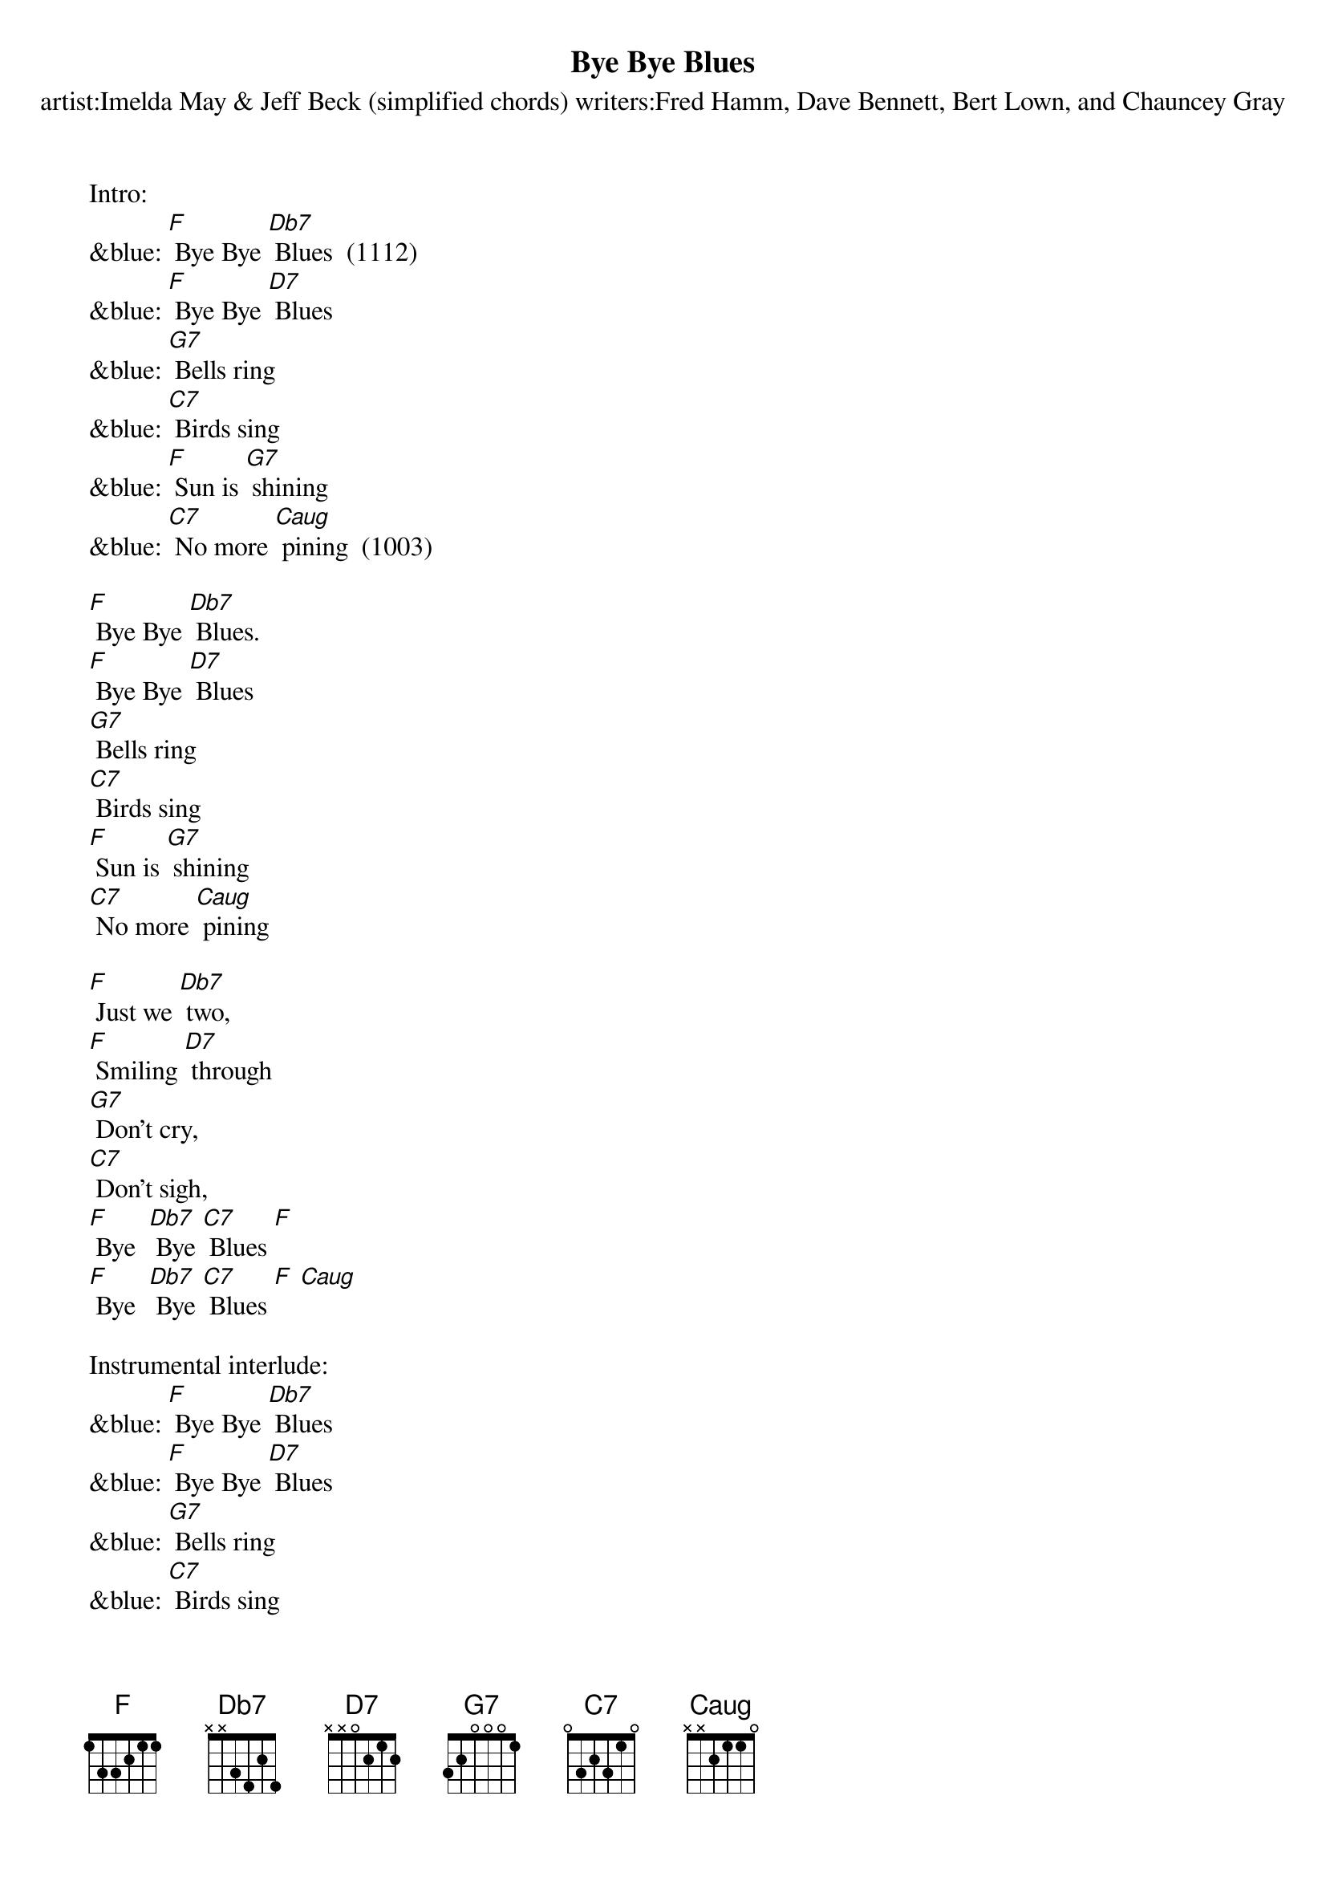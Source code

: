 {t: Bye Bye Blues}
{st: artist:Imelda May & Jeff Beck (simplified chords) writers:Fred Hamm, Dave Bennett, Bert Lown, and Chauncey Gray}

Intro:
&blue: [F] Bye Bye [Db7] Blues  (1112)
&blue: [F] Bye Bye [D7] Blues
&blue: [G7] Bells ring
&blue: [C7] Birds sing
&blue: [F] Sun is [G7] shining
&blue: [C7] No more [Caug] pining  (1003)

[F] Bye Bye [Db7] Blues.
[F] Bye Bye [D7] Blues
[G7] Bells ring
[C7] Birds sing
[F] Sun is [G7] shining
[C7] No more [Caug] pining

[F] Just we [Db7] two,
[F] Smiling [D7] through
[G7] Don't cry,
[C7] Don't sigh,
[F] Bye  [Db7] Bye [C7] Blues [F]
[F] Bye  [Db7] Bye [C7] Blues [F] [Caug]

Instrumental interlude:
&blue: [F] Bye Bye [Db7] Blues
&blue: [F] Bye Bye [D7] Blues
&blue: [G7] Bells ring
&blue: [C7] Birds sing
&blue: [F] Sun is [G7] shining
&blue: [C7] No more [Caug] pining
&blue: [F] Just we [Db7] two,
&blue: [F] Smiling [D7] through
&blue: [G7] Don't cry,
&blue: [C7] Don't sigh,
&blue: [F] Bye  [Db7] Bye [C7] Blues [F]
&blue: [F] Bye  [Db7] Bye [C7] Blues [F] [Caug]

[F] Bye Bye [Db7] Blues
[F] Bye Bye [D7] Blues
[G7] Bells ring
[C7] Birds sing
[F] Sun is [G7] shining
[C7] No more pin-[Caug]ing

[F] Just we [Db7] two,
[F] Smiling [D7] through
[G7] Don't cry,
[C7] Don't sigh,
[F] Bye  [Db7] Bye [C7] Blues [F]
[F] Bye  [Db7] Bye [C7] Blues [F]
[F] Bye  [Db7] Bye [C7] Blues [F] [Caug] [F]

Kazoo Outro:
&blue: [F] Bye  [Db7] Bye [C7] Blues [F]
&blue: [F] Bye  [Db7] Bye [C7] Blues [F] [Caug] [F]

Caug = 1003
